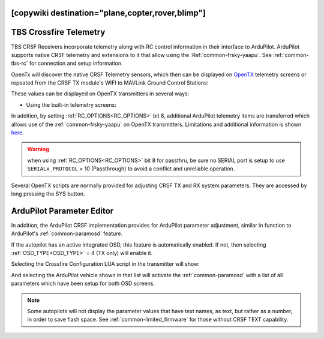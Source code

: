 .. _common-crsf-telemetry:
[copywiki destination="plane,copter,rover,blimp"]
=======================
TBS Crossfire Telemetry
=======================


TBS CRSF Receivers incorporate telemetry along with RC control information in their interface to ArduPilot. ArduPilot supports native CRSF telemetry and extensions to it that allow using the :Ref:`common-frsky-yaapu`. See :ref:`common-tbs-rc` for connection and setup information.

OpenTx will discover the native CRSF Telemetry sensors, which then can be displayed on `OpenTX <https://www.open-tx.org/>`_ telemetry screens or repeated from the CRSF TX module's WIFI to MAVLink Ground Control Stations:

.. image:: ../../../images/crossfire-telemetry-meaning.jpg

These values can be displayed on OpenTX transmitters in several ways:

- Using the built-in telemetry screens:

.. image:: ../../../images/x9d-telem-screen.jpg

In addition, by setting :ref:`RC_OPTIONS<RC_OPTIONS>` bit 8,
additional ArduPilot telemetry items are transferred which allows use of the :ref:`common-frsky-yaapu` on OpenTX transmitters. Limitations and additional information is shown `here <https://discuss.ardupilot.org/t/passthrough-telemetry-over-crsf-crossfire>`__.

.. image:: ../../../images/x10-horus.png

.. warning:: when using :ref:`RC_OPTIONS<RC_OPTIONS>` bit 8 for passthru, be sure no SERIAL port is setup to use ``SERIALx_PROTOCOL`` = 10 (Passthrough) to avoid a conflict and unreliable operation.

Several OpenTX scripts are normally provided for adjusting CRSF TX and RX system parameters. They are accessed by long pressing the SYS button.

ArduPilot Parameter Editor
==========================

In  addition, the ArduPilot CRSF implementation provides for ArduPilot parameter adjustment, similar in function to ArduPilot's :ref:`common-paramosd` feature.

If the autopilot has an active integrated OSD, this feature is automatically enabled. If not, then selecting :ref:`OSD_TYPE<OSD_TYPE>` = 4 (TX only) will enable it.

Selecting the Crossfire Configuration LUA script in the transmitter will show:

.. image:: ../../../images/crsf-config-screen.png

And selecting the ArduPilot vehicle shown in that list will activate the :ref:`common-paramosd` with a list of all parameters which have been setup for both OSD screens. 

.. image:: ../../../images/crsf-param-editor.png

.. note:: Some autopilots will not display the parameter values that have text names, as text, but rather as a number, in order to save flash space. See  :ref:`common-limited_firmware` for those without CRSF TEXT capability.
